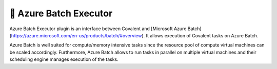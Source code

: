 .. _azurebatch_executor:

🔌 Azure Batch Executor
""""""""""""""""""""""""

.. image:: Azure_Batch.png

Azure Batch Executor plugin is an interface between Covalent and [Microsoft Azure Batch](https://azure.microsoft.com/en-us/products/batch/#overview). It allows execution of Covalent tasks on Azure Batch.

Azure Batch is well suited for compute/memory intensive tasks since the resource pool of compute virtual machines can be scaled accordingly. Furthermore, Azure Batch allows to run tasks in parallel on multiple virtual machines and their scheduling engine manages execution of the tasks.
